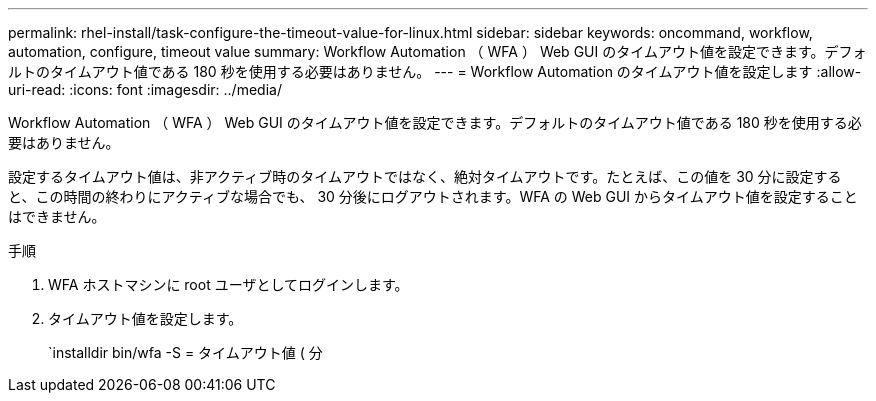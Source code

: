 ---
permalink: rhel-install/task-configure-the-timeout-value-for-linux.html 
sidebar: sidebar 
keywords: oncommand, workflow, automation, configure, timeout value 
summary: Workflow Automation （ WFA ） Web GUI のタイムアウト値を設定できます。デフォルトのタイムアウト値である 180 秒を使用する必要はありません。 
---
= Workflow Automation のタイムアウト値を設定します
:allow-uri-read: 
:icons: font
:imagesdir: ../media/


[role="lead"]
Workflow Automation （ WFA ） Web GUI のタイムアウト値を設定できます。デフォルトのタイムアウト値である 180 秒を使用する必要はありません。

設定するタイムアウト値は、非アクティブ時のタイムアウトではなく、絶対タイムアウトです。たとえば、この値を 30 分に設定すると、この時間の終わりにアクティブな場合でも、 30 分後にログアウトされます。WFA の Web GUI からタイムアウト値を設定することはできません。

.手順
. WFA ホストマシンに root ユーザとしてログインします。
. タイムアウト値を設定します。
+
`installdir bin/wfa -S = タイムアウト値 ( 分


